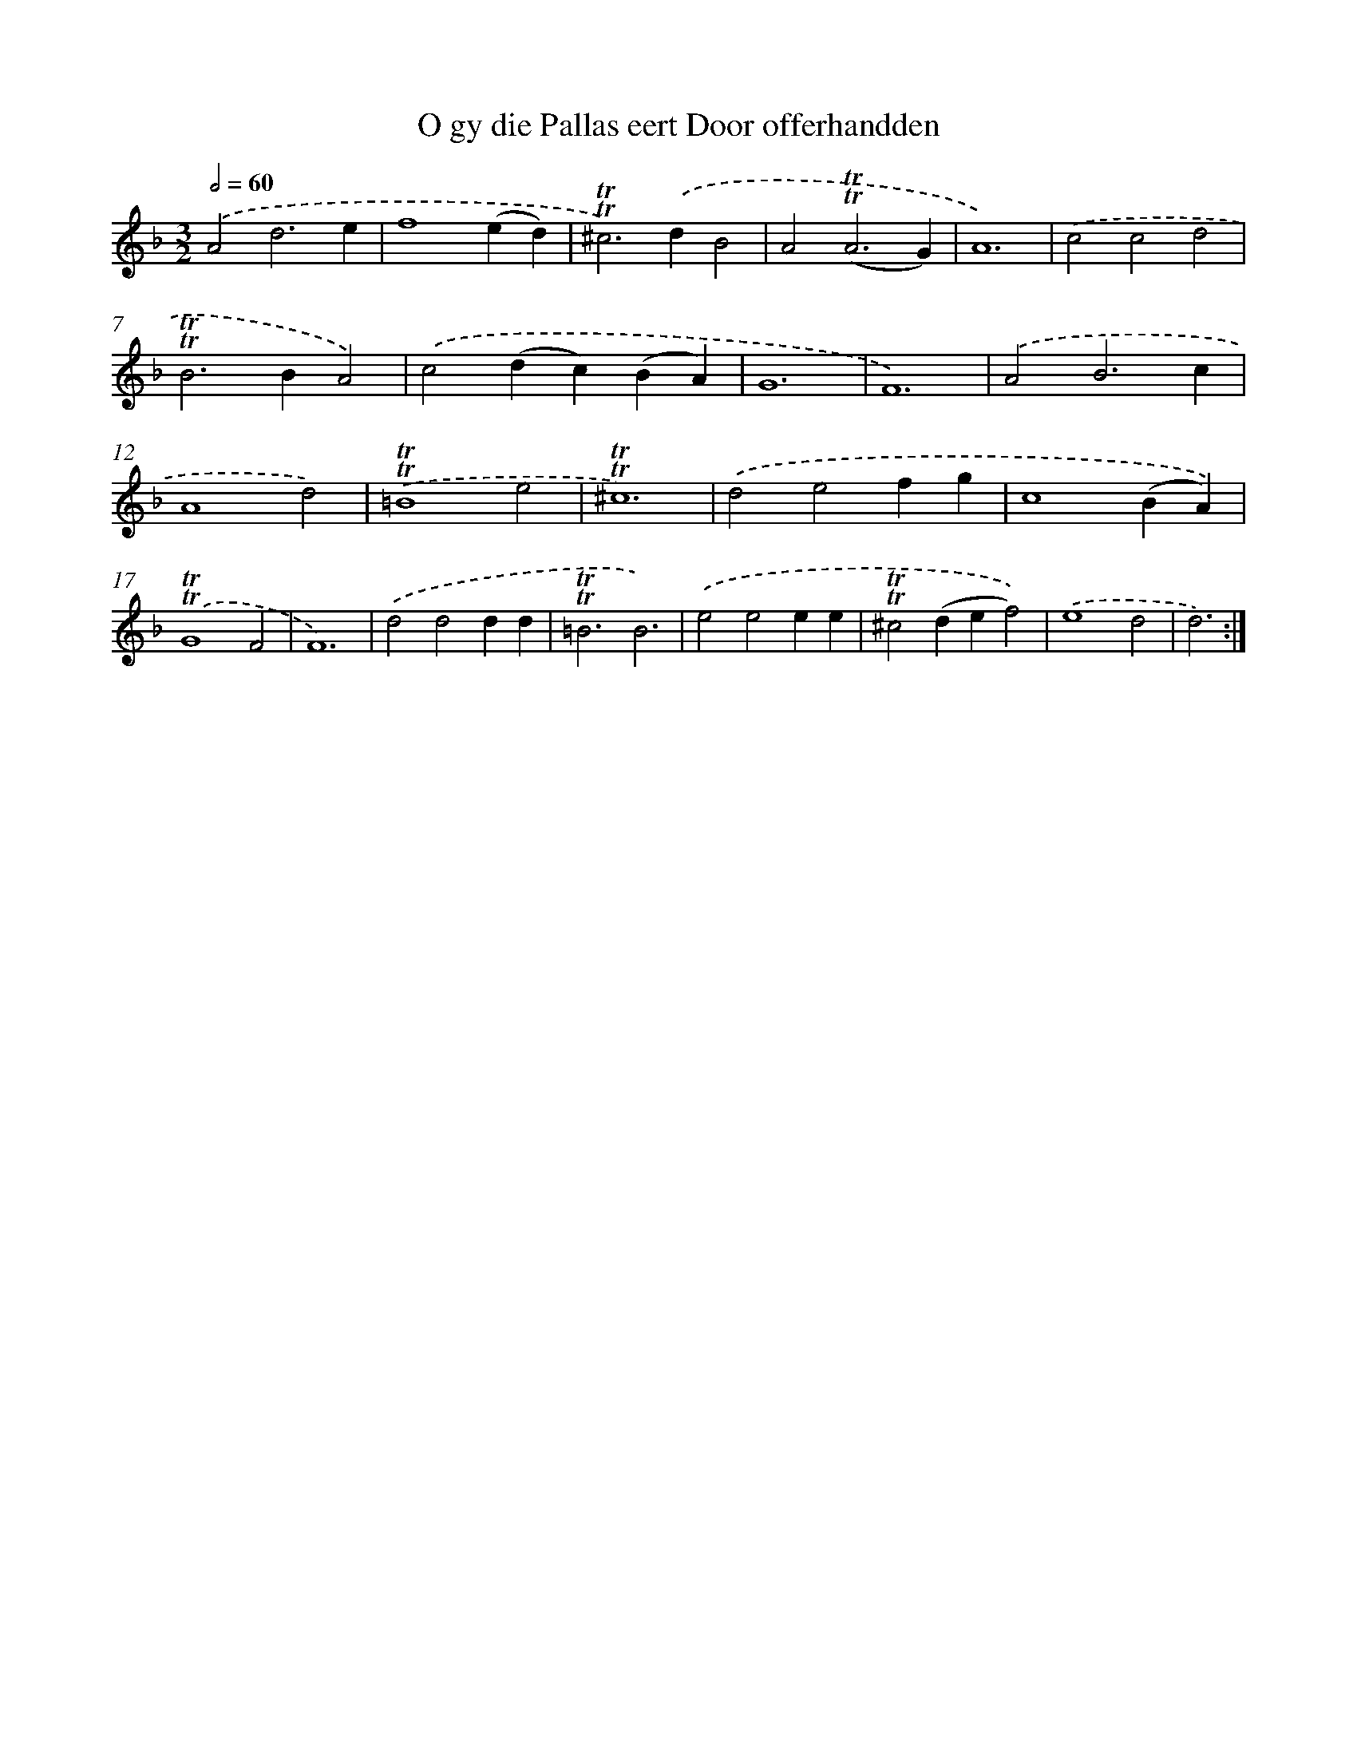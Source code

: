 X: 16261
T: O gy die Pallas eert Door offerhandden
%%abc-version 2.0
%%abcx-abcm2ps-target-version 5.9.1 (29 Sep 2008)
%%abc-creator hum2abc beta
%%abcx-conversion-date 2018/11/01 14:38:01
%%humdrum-veritas 666554728
%%humdrum-veritas-data 698255413
%%continueall 1
%%barnumbers 0
L: 1/4
M: 3/2
Q: 1/2=60
K: F clef=treble
.('A2d3e |
f4(ed) |
!trill!!trill!^c2>).('d2B2 |
A2(!trill!!trill!A3G) |
A6) |
.('c2c2d2 |
!trill!!trill!B2>B2A2) |
.('c2(dc)(BA) |
G6 |
F6) |
.('A2B3c |
A4d2) |
.('!trill!!trill!=B4e2 |
!trill!!trill!^c6) |
.('d2e2fg |
c4(BA)) |
.('!trill!!trill!G4F2 |
F6) |
.('d2d2dd |
!trill!!trill!=B3B3) |
.('e2e2ee |
!trill!!trill!^c2(def2)) |
.('e4d2 |
d3) :|]
